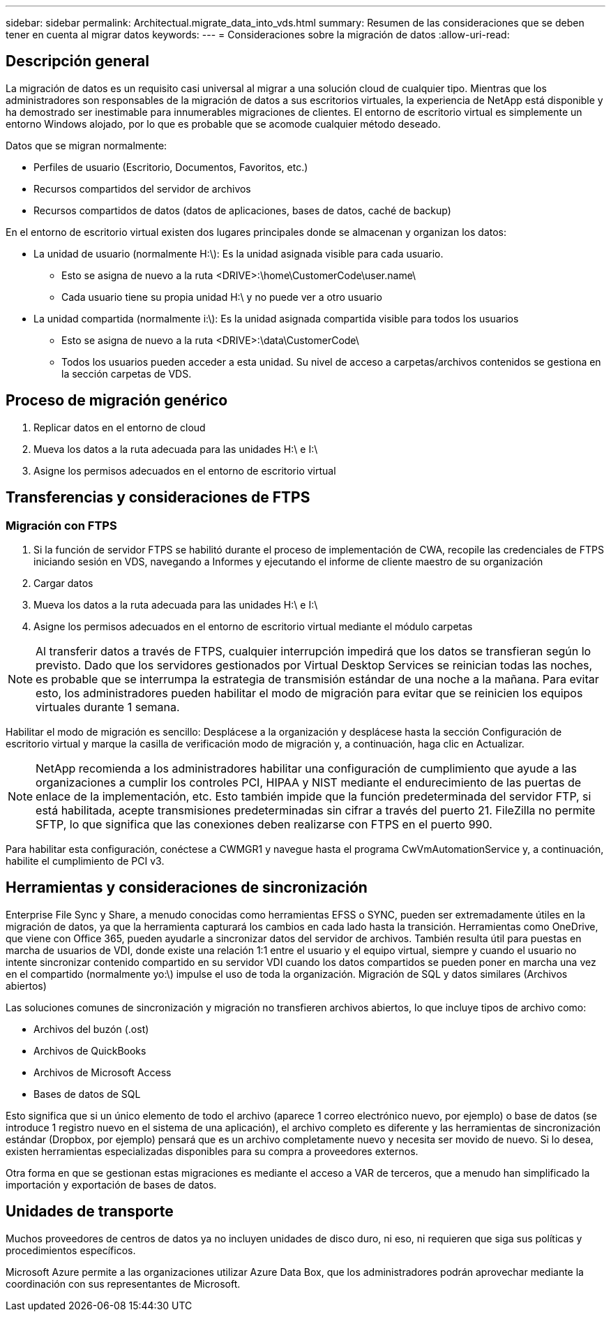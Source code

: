 ---
sidebar: sidebar 
permalink: Architectual.migrate_data_into_vds.html 
summary: Resumen de las consideraciones que se deben tener en cuenta al migrar datos 
keywords:  
---
= Consideraciones sobre la migración de datos
:allow-uri-read: 




== Descripción general

La migración de datos es un requisito casi universal al migrar a una solución cloud de cualquier tipo. Mientras que los administradores son responsables de la migración de datos a sus escritorios virtuales, la experiencia de NetApp está disponible y ha demostrado ser inestimable para innumerables migraciones de clientes. El entorno de escritorio virtual es simplemente un entorno Windows alojado, por lo que es probable que se acomode cualquier método deseado.

.Datos que se migran normalmente:
* Perfiles de usuario (Escritorio, Documentos, Favoritos, etc.)
* Recursos compartidos del servidor de archivos
* Recursos compartidos de datos (datos de aplicaciones, bases de datos, caché de backup)


.En el entorno de escritorio virtual existen dos lugares principales donde se almacenan y organizan los datos:
* La unidad de usuario (normalmente H:\): Es la unidad asignada visible para cada usuario.
+
** Esto se asigna de nuevo a la ruta <DRIVE>:\home\CustomerCode\user.name\
** Cada usuario tiene su propia unidad H:\ y no puede ver a otro usuario


* La unidad compartida (normalmente i:\): Es la unidad asignada compartida visible para todos los usuarios
+
** Esto se asigna de nuevo a la ruta <DRIVE>:\data\CustomerCode\
** Todos los usuarios pueden acceder a esta unidad. Su nivel de acceso a carpetas/archivos contenidos se gestiona en la sección carpetas de VDS.






== Proceso de migración genérico

. Replicar datos en el entorno de cloud
. Mueva los datos a la ruta adecuada para las unidades H:\ e I:\
. Asigne los permisos adecuados en el entorno de escritorio virtual




== Transferencias y consideraciones de FTPS



=== Migración con FTPS

. Si la función de servidor FTPS se habilitó durante el proceso de implementación de CWA, recopile las credenciales de FTPS iniciando sesión en VDS, navegando a Informes y ejecutando el informe de cliente maestro de su organización
. Cargar datos
. Mueva los datos a la ruta adecuada para las unidades H:\ e I:\
. Asigne los permisos adecuados en el entorno de escritorio virtual mediante el módulo carpetas



NOTE: Al transferir datos a través de FTPS, cualquier interrupción impedirá que los datos se transfieran según lo previsto. Dado que los servidores gestionados por Virtual Desktop Services se reinician todas las noches, es probable que se interrumpa la estrategia de transmisión estándar de una noche a la mañana. Para evitar esto, los administradores pueden habilitar el modo de migración para evitar que se reinicien los equipos virtuales durante 1 semana.

Habilitar el modo de migración es sencillo: Desplácese a la organización y desplácese hasta la sección Configuración de escritorio virtual y marque la casilla de verificación modo de migración y, a continuación, haga clic en Actualizar.


NOTE: NetApp recomienda a los administradores habilitar una configuración de cumplimiento que ayude a las organizaciones a cumplir los controles PCI, HIPAA y NIST mediante el endurecimiento de las puertas de enlace de la implementación, etc. Esto también impide que la función predeterminada del servidor FTP, si está habilitada, acepte transmisiones predeterminadas sin cifrar a través del puerto 21. FileZilla no permite SFTP, lo que significa que las conexiones deben realizarse con FTPS en el puerto 990.

Para habilitar esta configuración, conéctese a CWMGR1 y navegue hasta el programa CwVmAutomationService y, a continuación, habilite el cumplimiento de PCI v3.



== Herramientas y consideraciones de sincronización

Enterprise File Sync y Share, a menudo conocidas como herramientas EFSS o SYNC, pueden ser extremadamente útiles en la migración de datos, ya que la herramienta capturará los cambios en cada lado hasta la transición. Herramientas como OneDrive, que viene con Office 365, pueden ayudarle a sincronizar datos del servidor de archivos. También resulta útil para puestas en marcha de usuarios de VDI, donde existe una relación 1:1 entre el usuario y el equipo virtual, siempre y cuando el usuario no intente sincronizar contenido compartido en su servidor VDI cuando los datos compartidos se pueden poner en marcha una vez en el compartido (normalmente yo:\) impulse el uso de toda la organización. Migración de SQL y datos similares (Archivos abiertos)

.Las soluciones comunes de sincronización y migración no transfieren archivos abiertos, lo que incluye tipos de archivo como:
* Archivos del buzón (.ost)
* Archivos de QuickBooks
* Archivos de Microsoft Access
* Bases de datos de SQL


Esto significa que si un único elemento de todo el archivo (aparece 1 correo electrónico nuevo, por ejemplo) o base de datos (se introduce 1 registro nuevo en el sistema de una aplicación), el archivo completo es diferente y las herramientas de sincronización estándar (Dropbox, por ejemplo) pensará que es un archivo completamente nuevo y necesita ser movido de nuevo. Si lo desea, existen herramientas especializadas disponibles para su compra a proveedores externos.

Otra forma en que se gestionan estas migraciones es mediante el acceso a VAR de terceros, que a menudo han simplificado la importación y exportación de bases de datos.



== Unidades de transporte

Muchos proveedores de centros de datos ya no incluyen unidades de disco duro, ni eso, ni requieren que siga sus políticas y procedimientos específicos.

Microsoft Azure permite a las organizaciones utilizar Azure Data Box, que los administradores podrán aprovechar mediante la coordinación con sus representantes de Microsoft.
